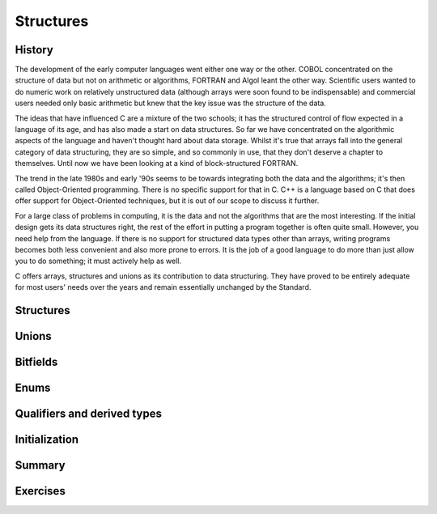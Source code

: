 Structures
==========

History
^^^^^^^

The development of the early computer languages went either one
way or the other. COBOL concentrated on the structure of
data but not on arithmetic or algorithms, FORTRAN and Algol
leant the other way. Scientific users wanted to do numeric
work on relatively unstructured data (although arrays were soon found
to be indispensable) and commercial users needed only basic arithmetic
but knew that the key issue was the structure of
the data.

The ideas that have influenced C are a mixture of
the two schools; it has the structured control of flow
expected in a language of its age, and has also
made a start on data structures. So far we have
concentrated on the algorithmic aspects of the language and haven't
thought hard about data storage. Whilst it's true that arrays
fall into the general category of data structuring, they are
so simple, and so commonly in use, that they don't
deserve a chapter to themselves. Until now we have been
looking at a kind of block-structured FORTRAN.

The trend in the late 1980s and early '90s seems
to be towards integrating both the data and the algorithms;
it's then called Object-Oriented programming. There is no specific support
for that in C. C++ is a language based on
C that does offer support for Object-Oriented techniques, but it
is out of our scope to discuss it further.

For a large class of problems in computing, it is
the data and not the algorithms that are the most
interesting. If the initial design gets its data structures right,
the rest of the effort in putting a program together
is often quite small. However, you need help from the
language. If there is no support for structured data types
other than arrays, writing programs becomes both less convenient and
also more prone to errors. It is the job of
a good language to do more than just allow you
to do something; it must actively help as well.

C offers arrays, structures and unions as its contribution to
data structuring. They have proved to be entirely adequate for
most users' needs over the years and remain essentially unchanged
by the Standard.

Structures
^^^^^^^^^^



Unions
^^^^^^

Bitfields
^^^^^^^^^

Enums
^^^^^

Qualifiers and derived types
^^^^^^^^^^^^^^^^^^^^^^^^^^^^

Initialization
^^^^^^^^^^^^^^

Summary
^^^^^^^

Exercises
^^^^^^^^^

